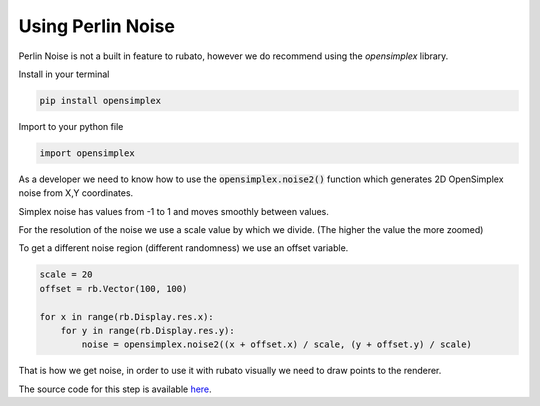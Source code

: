 Using Perlin Noise
==================

Perlin Noise is not a built in feature to rubato, however we do recommend using the
`opensimplex` library.

Install in your terminal

.. code-block:: bash

    pip install opensimplex

Import to your python file

.. code-block:: python

    import opensimplex

As a developer we need to know how to use the :code:`opensimplex.noise2()` function
which generates 2D OpenSimplex noise from X,Y coordinates.

Simplex noise has values from -1 to 1 and moves smoothly between values.

For the resolution of the noise we use a scale value by which we divide.
(The higher the value the more zoomed)

To get a different noise region (different randomness) we use an offset variable.

.. code-block:: python

    scale = 20
    offset = rb.Vector(100, 100)

    for x in range(rb.Display.res.x):
        for y in range(rb.Display.res.y):
            noise = opensimplex.noise2((x + offset.x) / scale, (y + offset.y) / scale)

That is how we get noise, in order to use it with rubato visually we need to
draw points to the renderer.

The source code for this step is available
`here <https://github.com/rubatopy/rubato/tree/main/demo/test_noise.py>`__.